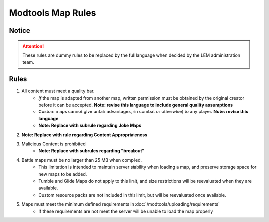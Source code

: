 Modtools Map Rules
===========================
.. meta::
   :description lang=en: Rules to follow when creating a custom map

Notice
------
.. attention::
    These rules are dummy rules to be replaced by the full language when decided by the LEM administration team.


Rules
-----
1. All content must meet a quality bar.
    * *If* the map is adapted from another map, written permission must be obtained by the original creator before it can be accepted. **Note: revise this language to include general quality assumptions**
    * Custom maps cannot give unfair advantages, (in combat or otherwise) to any player. **Note: revise this language**
    * **Note: Replace with subrule regarding Joke Maps**
2. **Note: Replace with rule regarding Content Appropriateness**
3. Malicious Content is prohibited
    * **Note: Replace with subrules regarding "breakout"**
4. Battle maps must be no larger than 25 MB when compiled.
    * This limitation is intended to maintain server stability when loading a map, and preserve storage space for new maps to be added.
    * Tumble and Glide Maps do not apply to this limit, and size restrictions will be reevaluated when they are available.
    * Custom resource packs are not included in this limit, but will be reevaluated once available.
5. Maps must meet the minimum defined requirements in :doc:`/modtools/uploading/requirements`
    * If these requirements are not meet the server will be unable to load the map properly